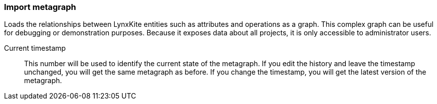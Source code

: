 ### Import metagraph

Loads the relationships between LynxKite entities such as attributes and operations as a graph.
This complex graph can be useful for debugging or demonstration purposes. Because it exposes
data about all projects, it is only accessible to administrator users.

====
[[timestamp]] Current timestamp::
This number will be used to identify the current state of the metagraph. If you edit the history
and leave the timestamp unchanged, you will get the same metagraph as before. If you change the
timestamp, you will get the latest version of the metagraph.
====
